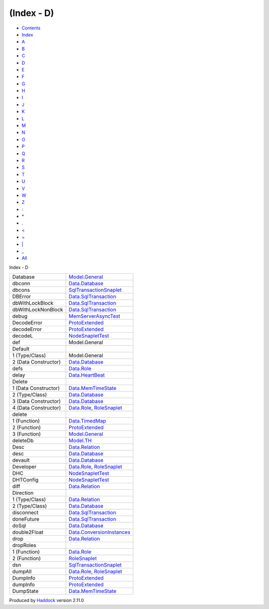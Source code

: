 ===========
(Index - D)
===========

-  `Contents <index.html>`__
-  `Index <doc-index.html>`__

 

-  `A <doc-index-A.html>`__
-  `B <doc-index-B.html>`__
-  `C <doc-index-C.html>`__
-  `D <doc-index-D.html>`__
-  `E <doc-index-E.html>`__
-  `F <doc-index-F.html>`__
-  `G <doc-index-G.html>`__
-  `H <doc-index-H.html>`__
-  `I <doc-index-I.html>`__
-  `J <doc-index-J.html>`__
-  `K <doc-index-K.html>`__
-  `L <doc-index-L.html>`__
-  `M <doc-index-M.html>`__
-  `N <doc-index-N.html>`__
-  `O <doc-index-O.html>`__
-  `P <doc-index-P.html>`__
-  `Q <doc-index-Q.html>`__
-  `R <doc-index-R.html>`__
-  `S <doc-index-S.html>`__
-  `T <doc-index-T.html>`__
-  `U <doc-index-U.html>`__
-  `V <doc-index-V.html>`__
-  `W <doc-index-W.html>`__
-  `Z <doc-index-Z.html>`__
-  `: <doc-index-58.html>`__
-  `\* <doc-index-42.html>`__
-  `. <doc-index-46.html>`__
-  `< <doc-index-60.html>`__
-  `= <doc-index-61.html>`__
-  `\| <doc-index-124.html>`__
-  `\_ <doc-index-95.html>`__
-  `All <doc-index-All.html>`__

Index - D

+------------------------+----------------------------------------------------------------------------------------------+
| Database               | `Model.General <Model-General.html#t:Database>`__                                            |
+------------------------+----------------------------------------------------------------------------------------------+
| dbconn                 | `Data.Database <Data-Database.html#v:dbconn>`__                                              |
+------------------------+----------------------------------------------------------------------------------------------+
| dbcons                 | `SqlTransactionSnaplet <SqlTransactionSnaplet.html#v:dbcons>`__                              |
+------------------------+----------------------------------------------------------------------------------------------+
| DBError                | `Data.SqlTransaction <Data-SqlTransaction.html#v:DBError>`__                                 |
+------------------------+----------------------------------------------------------------------------------------------+
| dbWithLockBlock        | `Data.SqlTransaction <Data-SqlTransaction.html#v:dbWithLockBlock>`__                         |
+------------------------+----------------------------------------------------------------------------------------------+
| dbWithLockNonBlock     | `Data.SqlTransaction <Data-SqlTransaction.html#v:dbWithLockNonBlock>`__                      |
+------------------------+----------------------------------------------------------------------------------------------+
| debug                  | `MemServerAsyncTest <MemServerAsyncTest.html#v:debug>`__                                     |
+------------------------+----------------------------------------------------------------------------------------------+
| DecodeError            | `ProtoExtended <ProtoExtended.html#v:DecodeError>`__                                         |
+------------------------+----------------------------------------------------------------------------------------------+
| decodeError            | `ProtoExtended <ProtoExtended.html#v:decodeError>`__                                         |
+------------------------+----------------------------------------------------------------------------------------------+
| decodeL                | `NodeSnapletTest <NodeSnapletTest.html#v:decodeL>`__                                         |
+------------------------+----------------------------------------------------------------------------------------------+
| def                    | Model.General                                                                                |
+------------------------+----------------------------------------------------------------------------------------------+
| Default                |                                                                                              |
+------------------------+----------------------------------------------------------------------------------------------+
| 1 (Type/Class)         | Model.General                                                                                |
+------------------------+----------------------------------------------------------------------------------------------+
| 2 (Data Constructor)   | `Data.Database <Data-Database.html#v:Default>`__                                             |
+------------------------+----------------------------------------------------------------------------------------------+
| defs                   | `Data.Role <Data-Role.html#v:defs>`__                                                        |
+------------------------+----------------------------------------------------------------------------------------------+
| delay                  | `Data.HeartBeat <Data-HeartBeat.html#v:delay>`__                                             |
+------------------------+----------------------------------------------------------------------------------------------+
| Delete                 |                                                                                              |
+------------------------+----------------------------------------------------------------------------------------------+
| 1 (Data Constructor)   | `Data.MemTimeState <Data-MemTimeState.html#v:Delete>`__                                      |
+------------------------+----------------------------------------------------------------------------------------------+
| 2 (Type/Class)         | `Data.Database <Data-Database.html#t:Delete>`__                                              |
+------------------------+----------------------------------------------------------------------------------------------+
| 3 (Data Constructor)   | `Data.Database <Data-Database.html#v:Delete>`__                                              |
+------------------------+----------------------------------------------------------------------------------------------+
| 4 (Data Constructor)   | `Data.Role <Data-Role.html#v:Delete>`__, `RoleSnaplet <RoleSnaplet.html#v:Delete>`__         |
+------------------------+----------------------------------------------------------------------------------------------+
| delete                 |                                                                                              |
+------------------------+----------------------------------------------------------------------------------------------+
| 1 (Function)           | `Data.TimedMap <Data-TimedMap.html#v:delete>`__                                              |
+------------------------+----------------------------------------------------------------------------------------------+
| 2 (Function)           | `ProtoExtended <ProtoExtended.html#v:delete>`__                                              |
+------------------------+----------------------------------------------------------------------------------------------+
| 3 (Function)           | `Model.General <Model-General.html#v:delete>`__                                              |
+------------------------+----------------------------------------------------------------------------------------------+
| deleteDb               | `Model.TH <Model-TH.html#v:deleteDb>`__                                                      |
+------------------------+----------------------------------------------------------------------------------------------+
| Desc                   | `Data.Relation <Data-Relation.html#v:Desc>`__                                                |
+------------------------+----------------------------------------------------------------------------------------------+
| desc                   | `Data.Database <Data-Database.html#v:desc>`__                                                |
+------------------------+----------------------------------------------------------------------------------------------+
| devault                | `Data.Database <Data-Database.html#v:devault>`__                                             |
+------------------------+----------------------------------------------------------------------------------------------+
| Developer              | `Data.Role <Data-Role.html#v:Developer>`__, `RoleSnaplet <RoleSnaplet.html#v:Developer>`__   |
+------------------------+----------------------------------------------------------------------------------------------+
| DHC                    | `NodeSnapletTest <NodeSnapletTest.html#v:DHC>`__                                             |
+------------------------+----------------------------------------------------------------------------------------------+
| DHTConfig              | `NodeSnapletTest <NodeSnapletTest.html#t:DHTConfig>`__                                       |
+------------------------+----------------------------------------------------------------------------------------------+
| diff                   | `Data.Relation <Data-Relation.html#v:diff>`__                                                |
+------------------------+----------------------------------------------------------------------------------------------+
| Direction              |                                                                                              |
+------------------------+----------------------------------------------------------------------------------------------+
| 1 (Type/Class)         | `Data.Relation <Data-Relation.html#t:Direction>`__                                           |
+------------------------+----------------------------------------------------------------------------------------------+
| 2 (Type/Class)         | `Data.Database <Data-Database.html#t:Direction>`__                                           |
+------------------------+----------------------------------------------------------------------------------------------+
| disconnect             | `Data.SqlTransaction <Data-SqlTransaction.html#v:disconnect>`__                              |
+------------------------+----------------------------------------------------------------------------------------------+
| doneFuture             | `Data.SqlTransaction <Data-SqlTransaction.html#v:doneFuture>`__                              |
+------------------------+----------------------------------------------------------------------------------------------+
| doSql                  | `Data.Database <Data-Database.html#v:doSql>`__                                               |
+------------------------+----------------------------------------------------------------------------------------------+
| double2Float           | `Data.ConversionInstances <Data-ConversionInstances.html#v:double2Float>`__                  |
+------------------------+----------------------------------------------------------------------------------------------+
| drop                   | `Data.Relation <Data-Relation.html#v:drop>`__                                                |
+------------------------+----------------------------------------------------------------------------------------------+
| dropRoles              |                                                                                              |
+------------------------+----------------------------------------------------------------------------------------------+
| 1 (Function)           | `Data.Role <Data-Role.html#v:dropRoles>`__                                                   |
+------------------------+----------------------------------------------------------------------------------------------+
| 2 (Function)           | `RoleSnaplet <RoleSnaplet.html#v:dropRoles>`__                                               |
+------------------------+----------------------------------------------------------------------------------------------+
| dsn                    | `SqlTransactionSnaplet <SqlTransactionSnaplet.html#v:dsn>`__                                 |
+------------------------+----------------------------------------------------------------------------------------------+
| dumpAll                | `Data.Role <Data-Role.html#v:dumpAll>`__, `RoleSnaplet <RoleSnaplet.html#v:dumpAll>`__       |
+------------------------+----------------------------------------------------------------------------------------------+
| DumpInfo               | `ProtoExtended <ProtoExtended.html#v:DumpInfo>`__                                            |
+------------------------+----------------------------------------------------------------------------------------------+
| dumpInfo               | `ProtoExtended <ProtoExtended.html#v:dumpInfo>`__                                            |
+------------------------+----------------------------------------------------------------------------------------------+
| DumpState              | `Data.MemTimeState <Data-MemTimeState.html#v:DumpState>`__                                   |
+------------------------+----------------------------------------------------------------------------------------------+

Produced by `Haddock <http://www.haskell.org/haddock/>`__ version 2.11.0
